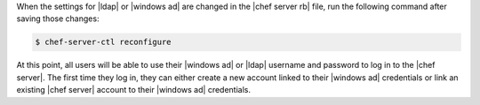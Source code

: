 .. The contents of this file may be included in multiple topics.
.. This file should not be changed in a way that hinders its ability to appear in multiple documentation sets.


When the settings for |ldap| or |windows ad| are changed in the |chef server rb| file, run the following command after saving those changes:

.. code-block:: bash

   $ chef-server-ctl reconfigure

At this point, all users will be able to use their |windows ad| or |ldap| username and password to log in to the |chef server|. The first time they log in, they can either create a new account linked to their |windows ad| credentials or link an existing |chef server| account to their |windows ad| credentials.